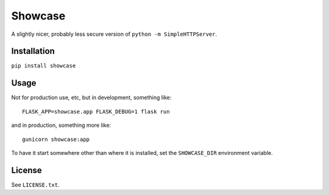 ========
Showcase
========

A slightly nicer, probably less secure version of ``python -m SimpleHTTPServer``.


Installation
============

``pip install showcase``

Usage
=====

Not for production use, etc, but in development, something like::

    FLASK_APP=showcase.app FLASK_DEBUG=1 flask run

and in production, something more like::

    gunicorn showcase:app

To have it start somewhere other than where it is installed, set the ``SHOWCASE_DIR`` environment variable.

License
=======

See ``LICENSE.txt``.
